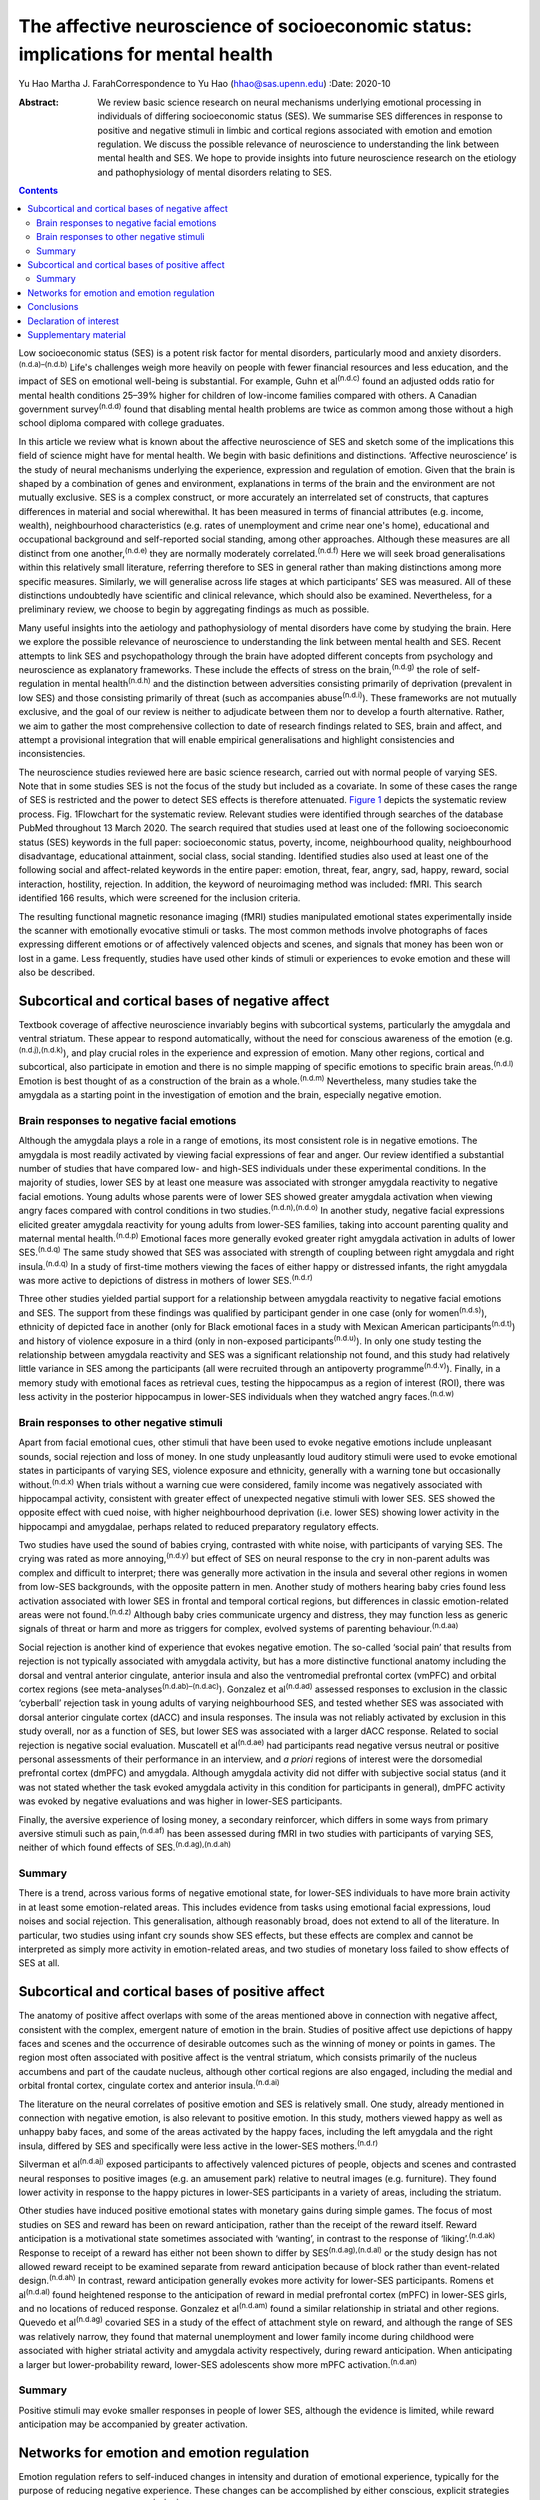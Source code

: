 ==================================================================================
The affective neuroscience of socioeconomic status: implications for mental health
==================================================================================

Yu Hao
Martha J. FarahCorrespondence to Yu Hao (hhao@sas.upenn.edu)
:Date: 2020-10

:Abstract:
   We review basic science research on neural mechanisms underlying
   emotional processing in individuals of differing socioeconomic status
   (SES). We summarise SES differences in response to positive and
   negative stimuli in limbic and cortical regions associated with
   emotion and emotion regulation. We discuss the possible relevance of
   neuroscience to understanding the link between mental health and SES.
   We hope to provide insights into future neuroscience research on the
   etiology and pathophysiology of mental disorders relating to SES.


.. contents::
   :depth: 3
..

Low socioeconomic status (SES) is a potent risk factor for mental
disorders, particularly mood and anxiety
disorders.\ :sup:`(n.d.a)–(n.d.b)` Life's challenges weigh more heavily
on people with fewer financial resources and less education, and the
impact of SES on emotional well-being is substantial. For example, Guhn
et al\ :sup:`(n.d.c)` found an adjusted odds ratio for mental health
conditions 25–39% higher for children of low-income families compared
with others. A Canadian government survey\ :sup:`(n.d.d)` found that
disabling mental health problems are twice as common among those without
a high school diploma compared with college graduates.

In this article we review what is known about the affective neuroscience
of SES and sketch some of the implications this field of science might
have for mental health. We begin with basic definitions and
distinctions. ‘Affective neuroscience’ is the study of neural mechanisms
underlying the experience, expression and regulation of emotion. Given
that the brain is shaped by a combination of genes and environment,
explanations in terms of the brain and the environment are not mutually
exclusive. SES is a complex construct, or more accurately an
interrelated set of constructs, that captures differences in material
and social wherewithal. It has been measured in terms of financial
attributes (e.g. income, wealth), neighbourhood characteristics (e.g.
rates of unemployment and crime near one's home), educational and
occupational background and self-reported social standing, among other
approaches. Although these measures are all distinct from one
another,\ :sup:`(n.d.e)` they are normally moderately
correlated.\ :sup:`(n.d.f)` Here we will seek broad generalisations
within this relatively small literature, referring therefore to SES in
general rather than making distinctions among more specific measures.
Similarly, we will generalise across life stages at which participants’
SES was measured. All of these distinctions undoubtedly have scientific
and clinical relevance, which should also be examined. Nevertheless, for
a preliminary review, we choose to begin by aggregating findings as much
as possible.

Many useful insights into the aetiology and pathophysiology of mental
disorders have come by studying the brain. Here we explore the possible
relevance of neuroscience to understanding the link between mental
health and SES. Recent attempts to link SES and psychopathology through
the brain have adopted different concepts from psychology and
neuroscience as explanatory frameworks. These include the effects of
stress on the brain,\ :sup:`(n.d.g)` the role of self-regulation in
mental health\ :sup:`(n.d.h)` and the distinction between adversities
consisting primarily of deprivation (prevalent in low SES) and those
consisting primarily of threat (such as accompanies
abuse\ :sup:`(n.d.i)`). These frameworks are not mutually exclusive, and
the goal of our review is neither to adjudicate between them nor to
develop a fourth alternative. Rather, we aim to gather the most
comprehensive collection to date of research findings related to SES,
brain and affect, and attempt a provisional integration that will enable
empirical generalisations and highlight consistencies and
inconsistencies.

The neuroscience studies reviewed here are basic science research,
carried out with normal people of varying SES. Note that in some studies
SES is not the focus of the study but included as a covariate. In some
of these cases the range of SES is restricted and the power to detect
SES effects is therefore attenuated. `Figure 1 <#fig01>`__ depicts the
systematic review process. Fig. 1Flowchart for the systematic review.
Relevant studies were identified through searches of the database PubMed
throughout 13 March 2020. The search required that studies used at least
one of the following socioeconomic status (SES) keywords in the full
paper: socioeconomic status, poverty, income, neighbourhood quality,
neighbourhood disadvantage, educational attainment, social class, social
standing. Identified studies also used at least one of the following
social and affect-related keywords in the entire paper: emotion, threat,
fear, angry, sad, happy, reward, social interaction, hostility,
rejection. In addition, the keyword of neuroimaging method was included:
fMRI. This search identified 166 results, which were screened for the
inclusion criteria.

The resulting functional magnetic resonance imaging (fMRI) studies
manipulated emotional states experimentally inside the scanner with
emotionally evocative stimuli or tasks. The most common methods involve
photographs of faces expressing different emotions or of affectively
valenced objects and scenes, and signals that money has been won or lost
in a game. Less frequently, studies have used other kinds of stimuli or
experiences to evoke emotion and these will also be described.

.. _sec1:

Subcortical and cortical bases of negative affect
=================================================

Textbook coverage of affective neuroscience invariably begins with
subcortical systems, particularly the amygdala and ventral striatum.
These appear to respond automatically, without the need for conscious
awareness of the emotion (e.g.\ :sup:`(n.d.j),(n.d.k)`), and play
crucial roles in the experience and expression of emotion. Many other
regions, cortical and subcortical, also participate in emotion and there
is no simple mapping of specific emotions to specific brain
areas.\ :sup:`(n.d.l)` Emotion is best thought of as a construction of
the brain as a whole.\ :sup:`(n.d.m)` Nevertheless, many studies take
the amygdala as a starting point in the investigation of emotion and the
brain, especially negative emotion.

.. _sec1-1:

Brain responses to negative facial emotions
-------------------------------------------

Although the amygdala plays a role in a range of emotions, its most
consistent role is in negative emotions. The amygdala is most readily
activated by viewing facial expressions of fear and anger. Our review
identified a substantial number of studies that have compared low- and
high-SES individuals under these experimental conditions. In the
majority of studies, lower SES by at least one measure was associated
with stronger amygdala reactivity to negative facial emotions. Young
adults whose parents were of lower SES showed greater amygdala
activation when viewing angry faces compared with control conditions in
two studies.\ :sup:`(n.d.n),(n.d.o)` In another study, negative facial
expressions elicited greater amygdala reactivity for young adults from
lower-SES families, taking into account parenting quality and maternal
mental health.\ :sup:`(n.d.p)` Emotional faces more generally evoked
greater right amygdala activation in adults of lower
SES.\ :sup:`(n.d.q)` The same study showed that SES was associated with
strength of coupling between right amygdala and right
insula.\ :sup:`(n.d.q)` In a study of first-time mothers viewing the
faces of either happy or distressed infants, the right amygdala was more
active to depictions of distress in mothers of lower
SES.\ :sup:`(n.d.r)`

Three other studies yielded partial support for a relationship between
amygdala reactivity to negative facial emotions and SES. The support
from these findings was qualified by participant gender in one case
(only for women\ :sup:`(n.d.s)`), ethnicity of depicted face in another
(only for Black emotional faces in a study with Mexican American
participants\ :sup:`(n.d.t)`) and history of violence exposure in a
third (only in non-exposed participants\ :sup:`(n.d.u)`). In only one
study testing the relationship between amygdala reactivity and SES was a
significant relationship not found, and this study had relatively little
variance in SES among the participants (all were recruited through an
antipoverty programme\ :sup:`(n.d.v)`). Finally, in a memory study with
emotional faces as retrieval cues, testing the hippocampus as a region
of interest (ROI), there was less activity in the posterior hippocampus
in lower-SES individuals when they watched angry faces.\ :sup:`(n.d.w)`

.. _sec1-2:

Brain responses to other negative stimuli
-----------------------------------------

Apart from facial emotional cues, other stimuli that have been used to
evoke negative emotions include unpleasant sounds, social rejection and
loss of money. In one study unpleasantly loud auditory stimuli were used
to evoke emotional states in participants of varying SES, violence
exposure and ethnicity, generally with a warning tone but occasionally
without.\ :sup:`(n.d.x)` When trials without a warning cue were
considered, family income was negatively associated with hippocampal
activity, consistent with greater effect of unexpected negative stimuli
with lower SES. SES showed the opposite effect with cued noise, with
higher neighbourhood deprivation (i.e. lower SES) showing lower activity
in the hippocampi and amygdalae, perhaps related to reduced preparatory
regulatory effects.

Two studies have used the sound of babies crying, contrasted with white
noise, with participants of varying SES. The crying was rated as more
annoying,\ :sup:`(n.d.y)` but effect of SES on neural response to the
cry in non-parent adults was complex and difficult to interpret; there
was generally more activation in the insula and several other regions in
women from low-SES backgrounds, with the opposite pattern in men.
Another study of mothers hearing baby cries found less activation
associated with lower SES in frontal and temporal cortical regions, but
differences in classic emotion-related areas were not
found.\ :sup:`(n.d.z)` Although baby cries communicate urgency and
distress, they may function less as generic signals of threat or harm
and more as triggers for complex, evolved systems of parenting
behaviour.\ :sup:`(n.d.aa)`

Social rejection is another kind of experience that evokes negative
emotion. The so-called ‘social pain’ that results from rejection is not
typically associated with amygdala activity, but has a more distinctive
functional anatomy including the dorsal and ventral anterior cingulate,
anterior insula and also the ventromedial prefrontal cortex (vmPFC) and
orbital cortex regions (see meta-analyses\ :sup:`(n.d.ab)–(n.d.ac)`).
Gonzalez et al\ :sup:`(n.d.ad)` assessed responses to exclusion in the
classic ‘cyberball’ rejection task in young adults of varying
neighbourhood SES, and tested whether SES was associated with dorsal
anterior cingulate cortex (dACC) and insula responses. The insula was
not reliably activated by exclusion in this study overall, nor as a
function of SES, but lower SES was associated with a larger dACC
response. Related to social rejection is negative social evaluation.
Muscatell et al\ :sup:`(n.d.ae)` had participants read negative versus
neutral or positive personal assessments of their performance in an
interview, and *a priori* regions of interest were the dorsomedial
prefrontal cortex (dmPFC) and amygdala. Although amygdala activity did
not differ with subjective social status (and it was not stated whether
the task evoked amygdala activity in this condition for participants in
general), dmPFC activity was evoked by negative evaluations and was
higher in lower-SES participants.

Finally, the aversive experience of losing money, a secondary
reinforcer, which differs in some ways from primary aversive stimuli
such as pain,\ :sup:`(n.d.af)` has been assessed during fMRI in two
studies with participants of varying SES, neither of which found effects
of SES.\ :sup:`(n.d.ag),(n.d.ah)`

.. _sec1-3:

Summary
-------

There is a trend, across various forms of negative emotional state, for
lower-SES individuals to have more brain activity in at least some
emotion-related areas. This includes evidence from tasks using emotional
facial expressions, loud noises and social rejection. This
generalisation, although reasonably broad, does not extend to all of the
literature. In particular, two studies using infant cry sounds show SES
effects, but these effects are complex and cannot be interpreted as
simply more activity in emotion-related areas, and two studies of
monetary loss failed to show effects of SES at all.

.. _sec2:

Subcortical and cortical bases of positive affect
=================================================

The anatomy of positive affect overlaps with some of the areas mentioned
above in connection with negative affect, consistent with the complex,
emergent nature of emotion in the brain. Studies of positive affect use
depictions of happy faces and scenes and the occurrence of desirable
outcomes such as the winning of money or points in games. The region
most often associated with positive affect is the ventral striatum,
which consists primarily of the nucleus accumbens and part of the
caudate nucleus, although other cortical regions are also engaged,
including the medial and orbital frontal cortex, cingulate cortex and
anterior insula.\ :sup:`(n.d.ai)`

The literature on the neural correlates of positive emotion and SES is
relatively small. One study, already mentioned in connection with
negative emotion, is also relevant to positive emotion. In this study,
mothers viewed happy as well as unhappy baby faces, and some of the
areas activated by the happy faces, including the left amygdala and the
right insula, differed by SES and specifically were less active in the
lower-SES mothers.\ :sup:`(n.d.r)`

Silverman et al\ :sup:`(n.d.aj)` exposed participants to affectively
valenced pictures of people, objects and scenes and contrasted neural
responses to positive images (e.g. an amusement park) relative to
neutral images (e.g. furniture). They found lower activity in response
to the happy pictures in lower-SES participants in a variety of areas,
including the striatum.

Other studies have induced positive emotional states with monetary gains
during simple games. The focus of most studies on SES and reward has
been on reward anticipation, rather than the receipt of the reward
itself. Reward anticipation is a motivational state sometimes associated
with ‘wanting’, in contrast to the response of
‘liking’.\ :sup:`(n.d.ak)` Response to receipt of a reward has either
not been shown to differ by SES\ :sup:`(n.d.ag),(n.d.al)` or the study
design has not allowed reward receipt to be examined separate from
reward anticipation because of block rather than event-related
design.\ :sup:`(n.d.ah)` In contrast, reward anticipation generally
evokes more activity for lower-SES participants. Romens et
al\ :sup:`(n.d.al)` found heightened response to the anticipation of
reward in medial prefrontal cortex (mPFC) in lower-SES girls, and no
locations of reduced response. Gonzalez et al\ :sup:`(n.d.am)` found a
similar relationship in striatal and other regions. Quevedo et
al\ :sup:`(n.d.ag)` covaried SES in a study of the effect of attachment
style on reward, and although the range of SES was relatively narrow,
they found that maternal unemployment and lower family income during
childhood were associated with higher striatal activity and amygdala
activity respectively, during reward anticipation. When anticipating a
larger but lower-probability reward, lower-SES adolescents show more
mPFC activation.\ :sup:`(n.d.an)`

.. _sec2-1:

Summary
-------

Positive stimuli may evoke smaller responses in people of lower SES,
although the evidence is limited, while reward anticipation may be
accompanied by greater activation.

.. _sec3:

Networks for emotion and emotion regulation
===========================================

Emotion regulation refers to self-induced changes in intensity and
duration of emotional experience, typically for the purpose of reducing
negative experience. These changes can be accomplished by either
conscious, explicit strategies or automatic, implicit
processes.\ :sup:`(n.d.ao)` One of the most effective explicit emotion
regulation strategies is cognitive reappraisal, by which we volitionally
reinterpret the meaning of stimuli in order to alleviate negative
feelings. A recent review suggests that explicit emotion regulation
engages the dorsolateral, ventrolateral and dorsomedial frontal and
parietal cortex.\ :sup:`(n.d.ap)` Kim et al\ :sup:`(n.d.aq)` showed
disturbing pictures to participants of varying SES and instructed them
to reduce negative emotion through cognitive reappraisal, for example
viewing a picture of a bruised and beaten woman and reappraising it as a
picture of an actress playing the role of a violence victim. They found
that individuals of low SES recruited less prefrontal activation than
their higher-SES counterparts and showed less reduction in amygdala
activity during reappraisal, consistent with this emotion regulation
strategy being used less effectively by these participants. However,
gender seems to moderate the effect of SES on prefrontal activity
related to emotion regulation::sup:`(n.d.s)` in males but not females
when considered separately, activation in dorsolateral and ventrolateral
prefrontal cortical regions (dlPFC and vlPFC) during cognitive
reappraisal was positively correlated with SES.

Another form of emotion regulation is implicit, involuntary emotion
regulation, which does not require effortful use of a strategy or
conscious monitoring of emotional state, but is simply evoked
automatically.\ :sup:`(n.d.ar)` Implicit emotion regulation is
omnipresent in our encounters with emotional stimuli, with ventral ACC
and vmPFC engaging automatically to modulate subcortical
activity.\ :sup:`(n.d.ap)` By its nature, implicit regulation is not
carried out following instructions, so it can be difficult to determine
in any given task whether these ventral anterior activations represent
regulatory activity. In any case, less functional coupling between the
amygdala and vmPFC has been found in low-SES individuals when processing
negative emotion.\ :sup:`(n.d.as)` In the same intensively studied group
of participants (see also\ :sup:`(n.d.s),(n.d.aq),(n.d.as)`), Liberzon
and colleagues\ :sup:`(n.d.at)` found less prefrontal activity in
lower-SES participants in a task designed to evoke implicit emotion
regulation, although in this task the finding was localised to lateral
rather than medial regions.

Studies of participants at rest provide additional evidence concerning
limbic–cortical interactions. Functional connectivity between the
amygdala and the vmPFC was found to be weaker in participants of lower
SES, and this difference in brain activity accounted for SES disparities
in vulnerability to stressful life events.\ :sup:`(n.d.au)` Connectivity
of the amygdala and hippocampus to prefrontal regions was also reduced
in lower-SES children, and these differences fully mediated the
relationship between SES and later depression.\ :sup:`(n.d.av)` Finally,
connectivity between the ventral striatum and ventral PFC is reduced in
low SES, and this fully mediated the relationhip between SES and
anxiety.\ :sup:`(n.d.aw)`

.. _sec4:

Conclusions
===========

We offer this preliminary review of the literature as a starting point,
to be refined as the literature grows and our understanding of SES and
affective neuroscience advances. It is limited in part by the small size
of the literature. Our search method uncovered only 27 studies, and many
of these involved small samples (*n* < 50 for half of the studies) or a
restricted range of SES. In addition, affect and SES are both complex
constructs, and each has been operationalised in numerous different ways
in the studies reviewed here. Is it sensible to group the sight of a
frightened face, the sound of a crying baby and the loss of small sums
of money into a common category of ‘negative emotion?’ We did so here
provisionally, to help organise our review at a very general level,
recognising that important differences may be glossed over. The studies
reported here were also heterogeneous in terms of participants’ ages.
Finally, the studies measured SES in different ways, for example in
childhood or adulthood, and according to income, educational attainment
or neighbourhood deprivation. In attempting this first broad review of
SES and the neural bases of emotion, we do not distinguish between
different measures of SES, and we report findings as positive if any
measure of SES shows a statistically significant effect.

For the reasons just mentioned, any conclusions from this review must be
considered very provisional. Nevertheless, some trends can be discerned,
and these may be relevant to the SES gradient in mood and anxiety
disorders. Socioeconomic disadvantage shapes the brain's response to
emotional stimuli, such that negative stimuli appear to evoke a stronger
response and positive stimuli may possibly evoke a weaker response. This
amounts to an overall bias towards the negative and away from the
positive for lower SES, which would be expected to indicate a greater
susceptibility among low-SES individuals to depression and anxiety. In
contrast, anticipation of reward appears to evoke more activity in
people of lower SES, which in one study mediated the relationship
between socioeconomic disadvantage and adolescent depression
symptoms.\ :sup:`(n.d.al)` Greater reactivity to the promise of reward
may contribute to disorders of impulse control.\ :sup:`(n.d.ax)`
Finally, in at least a few studies functional networks that may serve to
regulate emotion are weaker in people of lower SES, and these
differences too have been found to mediate risk for psychopathology.

Given the disproportionate mental health burden borne by those of low
SES, it makes sense to deploy the full range of approaches to
understanding and addressing this inequity, from the sociological to the
neuroscientific. High priorities for future research will be to expand
the evidentiary base relating SES, brain function and psychological
symptoms, and to establish how social and economic factors external to
the individual may give rise to the neural and psychological
vulnerabilities reviewed here. In aiming to understand the
interrelations among psychology, biology and social context, it should
be possible for mental health and well-being to be more widely enjoyed
throughout society.

**Yu Hao**, PhD, is a postdoctoral researcher at the Center for
Neuroscience & Society, University of Pennsylvania, Philadelphia,
Pennsylvania, USA. **Martha J. Farah**, PhD, is Walter H. Annenberg
Professor in the Natural Sciences and Director of the Center for
Neuroscience & Society, University of Pennsylvania, Philadelphia,
Pennsylvania, USA.

Literature reviewed and interpreted by both authors; first draft written
by Y.H.; revisions by both authors.

.. _nts3:

Declaration of interest
=======================

None.

.. _sec5:

Supplementary material
======================

For supplementary material accompanying this paper visit
https://doi.org/10.1192/bjb.2020.69.

.. container:: caption

   .. rubric:: 

   click here to view supplementary material

.. container:: references csl-bib-body hanging-indent
   :name: refs

   .. container:: csl-entry
      :name: ref-ref1

      n.d.a.

   .. container:: csl-entry
      :name: ref-ref3

      n.d.b.

   .. container:: csl-entry
      :name: ref-ref4

      n.d.c.

   .. container:: csl-entry
      :name: ref-ref5

      n.d.d.

   .. container:: csl-entry
      :name: ref-ref6

      n.d.e.

   .. container:: csl-entry
      :name: ref-ref7

      n.d.f.

   .. container:: csl-entry
      :name: ref-ref8

      n.d.g.

   .. container:: csl-entry
      :name: ref-ref9

      n.d.h.

   .. container:: csl-entry
      :name: ref-ref10

      n.d.i.

   .. container:: csl-entry
      :name: ref-ref11

      n.d.j.

   .. container:: csl-entry
      :name: ref-ref12

      n.d.k.

   .. container:: csl-entry
      :name: ref-ref13

      n.d.l.

   .. container:: csl-entry
      :name: ref-ref14

      n.d.m.

   .. container:: csl-entry
      :name: ref-ref15

      n.d.n.

   .. container:: csl-entry
      :name: ref-ref16

      n.d.o.

   .. container:: csl-entry
      :name: ref-ref17

      n.d.p.

   .. container:: csl-entry
      :name: ref-ref18

      n.d.q.

   .. container:: csl-entry
      :name: ref-ref19

      n.d.r.

   .. container:: csl-entry
      :name: ref-ref20

      n.d.s.

   .. container:: csl-entry
      :name: ref-ref21

      n.d.t.

   .. container:: csl-entry
      :name: ref-ref22

      n.d.u.

   .. container:: csl-entry
      :name: ref-ref23

      n.d.v.

   .. container:: csl-entry
      :name: ref-ref24

      n.d.w.

   .. container:: csl-entry
      :name: ref-ref25

      n.d.x.

   .. container:: csl-entry
      :name: ref-ref26

      n.d.y.

   .. container:: csl-entry
      :name: ref-ref27

      n.d.z.

   .. container:: csl-entry
      :name: ref-ref28

      n.d.aa.

   .. container:: csl-entry
      :name: ref-ref29

      n.d.ab.

   .. container:: csl-entry
      :name: ref-ref31

      n.d.ac.

   .. container:: csl-entry
      :name: ref-ref32

      n.d.ad.

   .. container:: csl-entry
      :name: ref-ref33

      n.d.ae.

   .. container:: csl-entry
      :name: ref-ref34

      n.d.af.

   .. container:: csl-entry
      :name: ref-ref35

      n.d.ag.

   .. container:: csl-entry
      :name: ref-ref36

      n.d.ah.

   .. container:: csl-entry
      :name: ref-ref37

      n.d.ai.

   .. container:: csl-entry
      :name: ref-ref38

      n.d.aj.

   .. container:: csl-entry
      :name: ref-ref39

      n.d.ak.

   .. container:: csl-entry
      :name: ref-ref40

      n.d.al.

   .. container:: csl-entry
      :name: ref-ref41

      n.d.am.

   .. container:: csl-entry
      :name: ref-ref42

      n.d.an.

   .. container:: csl-entry
      :name: ref-ref43

      n.d.ao.

   .. container:: csl-entry
      :name: ref-ref44

      n.d.ap.

   .. container:: csl-entry
      :name: ref-ref45

      n.d.aq.

   .. container:: csl-entry
      :name: ref-ref46

      n.d.ar.

   .. container:: csl-entry
      :name: ref-ref47

      n.d.as.

   .. container:: csl-entry
      :name: ref-ref48

      n.d.at.

   .. container:: csl-entry
      :name: ref-ref49

      n.d.au.

   .. container:: csl-entry
      :name: ref-ref50

      n.d.av.

   .. container:: csl-entry
      :name: ref-ref51

      n.d.aw.

   .. container:: csl-entry
      :name: ref-ref52

      n.d.ax.
